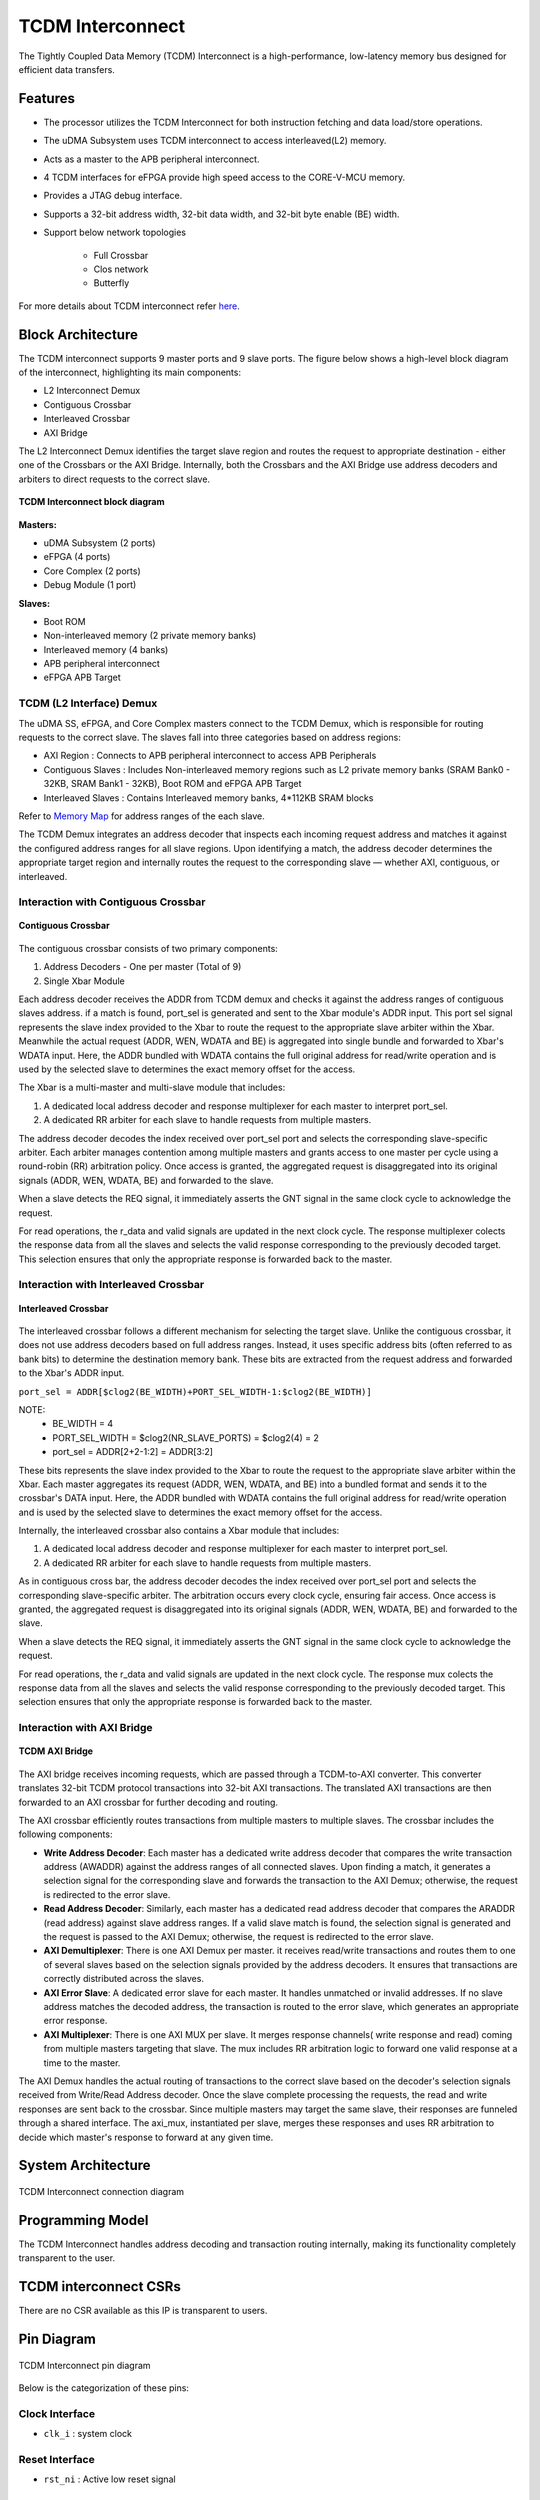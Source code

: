 ..
   Copyright (c) 2023 OpenHW Group

   SPDX-License-Identifier: Apache-2.0 WITH SHL-2.1

.. _tcdm_interconnect:

TCDM Interconnect
=================

The Tightly Coupled Data Memory (TCDM) Interconnect is a high-performance, low-latency memory bus designed for efficient data transfers. 

Features
~~~~~~~~
- The processor utilizes the TCDM Interconnect for both instruction fetching and data load/store operations.
- The uDMA Subsystem uses TCDM interconnect to access interleaved(L2) memory.
- Acts as a master to the APB peripheral interconnect.
- 4 TCDM interfaces for eFPGA provide high speed access to the CORE-V-MCU memory.
- Provides a JTAG debug interface.
- Supports a 32-bit address width, 32-bit data width, and 32-bit byte enable (BE) width.
- Support below network topologies

   - Full Crossbar
   - Clos network
   - Butterfly


For more details about TCDM interconnect refer `here <https://github.com/openhwgroup/core-v-mcu/blob/master/rtl/tcdm_interconnect/README.md>`_.

Block Architecture
~~~~~~~~~~~~~~~~~~
The TCDM interconnect supports 9 master ports and 9 slave ports. The figure below shows a high-level block diagram of the interconnect, highlighting its main components:
 
- L2 Interconnect Demux
- Contiguous Crossbar
- Interleaved Crossbar
- AXI Bridge

The L2 Interconnect Demux identifies the target slave region and routes the request to appropriate destination - either one of the Crossbars or the AXI Bridge. Internally, both the Crossbars and the AXI Bridge use 
address decoders and arbiters to direct requests to the correct slave.

.. figure:: ../images/TCDM_Interconnect_block_diagram.png
   :name: TCDM_Interconnect_block_diagram
   :align: center
   :alt: 

   **TCDM Interconnect block diagram**


   
**Masters:** 

- uDMA Subsystem (2 ports)
- eFPGA (4 ports)
- Core Complex (2 ports)
- Debug Module (1 port)

**Slaves:** 

- Boot ROM
- Non-interleaved memory (2 private memory banks)
- Interleaved memory (4 banks)
- APB peripheral interconnect
- eFPGA APB Target

TCDM (L2 Interface) Demux
^^^^^^^^^^^^^^^^^^^^^^^^^^^^^^^^^^^^^^^^^
The uDMA SS, eFPGA, and Core Complex masters connect to the TCDM Demux, which is responsible for routing requests to the correct slave. The slaves fall into three categories based on address regions:

- AXI Region : Connects to APB peripheral interconnect to access APB Peripherals
- Contiguous Slaves : Includes Non-interleaved memory regions such as L2 private memory banks (SRAM Bank0 - 32KB, SRAM Bank1 - 32KB), Boot ROM and eFPGA APB Target
- Interleaved Slaves : Contains Interleaved memory banks, 4*112KB SRAM blocks

Refer to `Memory Map <https://github.com/openhwgroup/core-v-mcu/blob/master/docs/doc-src/mmap.rst>`_ for address ranges of the each slave.

The TCDM Demux integrates an address decoder that inspects each incoming request address and matches it against the configured address ranges for all slave regions. Upon identifying a match, the address decoder determines the appropriate target region 
and internally routes the request to the corresponding slave — whether AXI, contiguous, or interleaved.

Interaction with Contiguous Crossbar
^^^^^^^^^^^^^^^^^^^^^^^^^^^^^^^^^^^^

.. figure:: ../images/TCDM_Contiguous_Crossbar.png
   :name: TCDM_Contiguous_Crossbar
   :align: center
   :alt: 

   **Contiguous Crossbar**

The contiguous crossbar consists of two primary components:

1. Address Decoders - One per master (Total of 9)
2. Single Xbar Module 

Each address decoder receives the ADDR from TCDM demux and checks it against the address ranges of contiguous slaves address. if a match is found, port_sel is generated and sent to the Xbar module's ADDR input.
This port sel signal represents the slave index provided to the Xbar to route the request to the appropriate slave arbiter within the Xbar.
Meanwhile the actual request (ADDR, WEN, WDATA and BE) is aggregated into single bundle and forwarded to Xbar's WDATA input.
Here, the ADDR bundled with WDATA contains the full original address for read/write operation and is used by the selected slave to determines the exact memory offset for the access.

The Xbar is a multi-master and multi-slave module that includes:

1. A dedicated local address decoder and response multiplexer for each master to interpret port_sel.
2. A dedicated RR arbiter for each slave to handle requests from multiple masters.

The address decoder decodes the index received over port_sel port and selects the corresponding slave-specific arbiter. 
Each arbiter manages contention among multiple masters and grants access to one master per cycle using a round-robin (RR) arbitration policy.
Once access is granted, the aggregated request is disaggregated into its original signals (ADDR, WEN, WDATA, BE) and forwarded to the slave.

When a slave detects the REQ signal, it immediately asserts the GNT signal in the same clock cycle to acknowledge the request. 

For read operations, the r_data and valid signals are updated in the next clock cycle.
The response multiplexer colects the response data from all the slaves and selects the valid response corresponding to the previously decoded target.
This selection ensures that only the appropriate response is forwarded back to the master.


Interaction with Interleaved Crossbar
^^^^^^^^^^^^^^^^^^^^^^^^^^^^^^^^^^^^^

.. figure:: ../images/TCDM_Interleaved_Crossbar.png
   :name: TCDM_Interleaved_Crossbar
   :align: center
   :alt: 

   **Interleaved Crossbar**

The interleaved crossbar follows a different mechanism for selecting the target slave. Unlike the contiguous crossbar, it does not use address decoders based on full address ranges.
Instead, it uses specific address bits (often referred to as bank bits) to determine the destination memory bank. These bits are extracted from the request address and forwarded to the Xbar's ADDR input.

``port_sel = ADDR[$clog2(BE_WIDTH)+PORT_SEL_WIDTH-1:$clog2(BE_WIDTH)]``

NOTE: 
 - BE_WIDTH = 4
 - PORT_SEL_WIDTH = $clog2(NR_SLAVE_PORTS) = $clog2(4) = 2
 - port_sel = ADDR[2+2-1:2] = ADDR[3:2]

These bits represents the slave index provided to the Xbar to route the request to the appropriate slave arbiter within the Xbar.
Each master aggregates its request (ADDR, WEN, WDATA, and BE) into a bundled format and sends it to the crossbar's DATA input.
Here, the ADDR bundled with WDATA contains the full original address for read/write operation and is used by the selected slave to determines the exact memory offset for the access.

Internally, the interleaved crossbar also contains a Xbar module that includes:

1. A dedicated local address decoder and response multiplexer for each master to interpret port_sel.
2. A dedicated RR arbiter for each slave to handle requests from multiple masters.

As in contiguous cross bar, the address decoder decodes the index received over port_sel port and selects the corresponding slave-specific arbiter. 
The arbitration occurs every clock cycle, ensuring fair access. 
Once access is granted, the aggregated request is disaggregated into its original signals (ADDR, WEN, WDATA, BE) and forwarded to the slave.

When a slave detects the REQ signal, it immediately asserts the GNT signal in the same clock cycle to acknowledge the request. 

For read operations, the r_data and valid signals are updated in the next clock cycle.
The response mux colects the response data from all the slaves and selects the valid response corresponding to the previously decoded target.
This selection ensures that only the appropriate response is forwarded back to the master.

Interaction with AXI Bridge
^^^^^^^^^^^^^^^^^^^^^^^^^^^

.. figure:: ../images/TCDM_AXI_Bridge.png
   :name: TCDM_AXI_Bridge
   :align: center
   :alt: 

   **TCDM AXI Bridge**

The AXI bridge receives incoming requests, which are passed through a TCDM-to-AXI converter. This converter translates 32-bit TCDM protocol transactions into 32-bit AXI transactions. 
The translated AXI transactions are then forwarded to an AXI crossbar for further decoding and routing.

The AXI crossbar efficiently routes transactions from multiple masters to multiple slaves. The crossbar includes the following components:

- **Write Address Decoder**: Each master has a dedicated write address decoder that compares the write transaction address (AWADDR) against the address ranges of all connected slaves. Upon finding a match, it generates a selection signal for the corresponding slave and forwards the transaction to the AXI Demux; otherwise, the request is redirected to the error slave.
- **Read Address Decoder**: Similarly, each master has a dedicated read address decoder that compares the ARADDR (read address) against slave address ranges. If a valid slave match is found, the selection signal is generated and the request is passed to the AXI Demux; otherwise, the request is redirected to the error slave.
- **AXI Demultiplexer**: There is one AXI Demux per master. it receives read/write transactions and routes them to one of several slaves based on the selection signals provided by the address decoders. It ensures that transactions are correctly distributed across the slaves.
- **AXI Error Slave**: A dedicated error slave for each master. It handles unmatched or invalid addresses. If no slave address matches the decoded address, the transaction is routed to the error slave, which generates an appropriate error response.
- **AXI Multiplexer**: There is one AXI MUX per slave. It merges response channels( write response and read) coming from multiple masters targeting that slave. The mux includes RR arbitration logic to forward one valid response at a time to the master.

The AXI Demux handles the actual routing of transactions to the correct slave based on the decoder's selection signals received from Write/Read Address decoder.
Once the slave complete processing the requests, the read and write responses are sent back to the crossbar. Since multiple masters may target the same slave, their responses are funneled through a shared interface. The axi_mux, instantiated per slave, merges these responses and uses RR arbitration to decide which master's response to forward at any given time.

System Architecture
~~~~~~~~~~~~~~~~~~~
.. figure:: ../images/TCDM_Interconnect_block_diagram_system_level.png
   :name: TCDM_Interconnect_connection_diagram
   :align: center
   :alt: 

   TCDM Interconnect connection diagram

Programming Model
~~~~~~~~~~~~~~~~~

The TCDM Interconnect handles address decoding and transaction routing internally, making its functionality completely transparent to the user.

TCDM interconnect CSRs
~~~~~~~~~~~~~~~~~~~~~~

There are no CSR available as this IP is transparent to users.

Pin Diagram
~~~~~~~~~~~~~~

.. figure:: ../images/TCDM_Interconnect_pin_diagram.png
   :name: TCDM_Interconnect_pin_diagram
   :align: center
   :alt: 

   TCDM Interconnect pin diagram

Below is the categorization of these pins:

Clock Interface
^^^^^^^^^^^^^^^

- ``clk_i`` : system clock

Reset Interface
^^^^^^^^^^^^^^^

- ``rst_ni`` : Active low reset signal

Master Interface
^^^^^^^^^^^^^^^^

- ``req_i`` : Request signal from master ports.
- ``add_i`` : Address of the tcdm.
- ``wen_i`` : Write enable signal; 1 = write, 0 = read.
- ``wdata_i`` : Data to be written to memory.
- ``be_i`` : Byte enable signals.
- ``gnt_o`` : Grant signal indicating the request has been accepted.
- ``vld_o`` : Response valid signal, also used for write acknowledgments.
- ``rdata_o`` : Data read from memory for load operations.

Slave Interface
^^^^^^^^^^^^^^^

- ``req_o`` : Request signal sent to slave memory banks.
- ``gnt_i`` : Grant signal from memory banks.
- ``add_o`` : Address within each memory bank.
- ``wen_o`` : Write enable signal to memory banks.
- ``wdata_o`` : Data to be written to memory.
- ``be_o`` : Byte enable signals for each memory bank.
- ``rdata_i`` : Data returned from the memory banks for read operations.